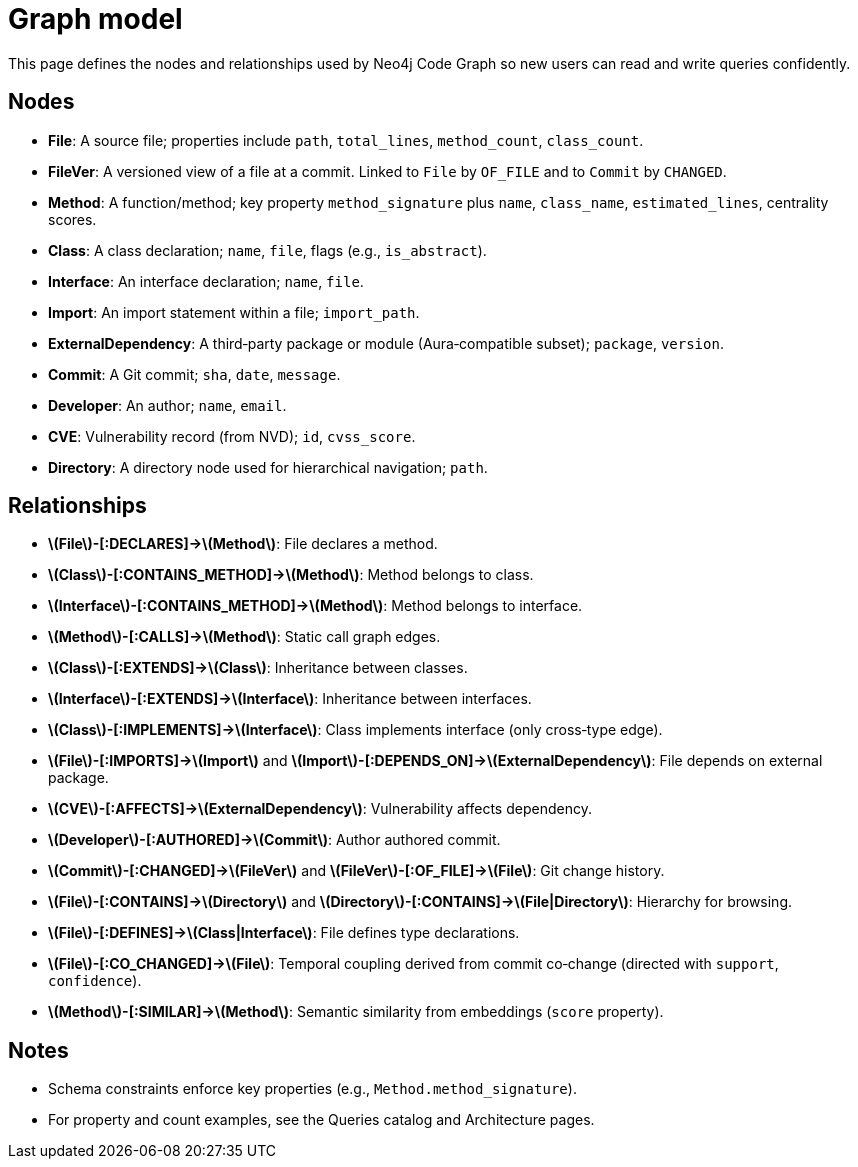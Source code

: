= Graph model

This page defines the nodes and relationships used by Neo4j Code Graph so new users can read and write queries confidently.

== Nodes

- *File*: A source file; properties include `path`, `total_lines`, `method_count`, `class_count`.
- *FileVer*: A versioned view of a file at a commit. Linked to `File` by `OF_FILE` and to `Commit` by `CHANGED`.
- *Method*: A function/method; key property `method_signature` plus `name`, `class_name`, `estimated_lines`, centrality scores.
- *Class*: A class declaration; `name`, `file`, flags (e.g., `is_abstract`).
- *Interface*: An interface declaration; `name`, `file`.
- *Import*: An import statement within a file; `import_path`.
- *ExternalDependency*: A third‑party package or module (Aura‑compatible subset); `package`, `version`.
- *Commit*: A Git commit; `sha`, `date`, `message`.
- *Developer*: An author; `name`, `email`.
- *CVE*: Vulnerability record (from NVD); `id`, `cvss_score`.
- *Directory*: A directory node used for hierarchical navigation; `path`.

== Relationships

- *\(File\)-[:DECLARES]->\(Method\)*: File declares a method.
- *\(Class\)-[:CONTAINS_METHOD]->\(Method\)*: Method belongs to class.
- *\(Interface\)-[:CONTAINS_METHOD]->\(Method\)*: Method belongs to interface.
- *\(Method\)-[:CALLS]->\(Method\)*: Static call graph edges.
- *\(Class\)-[:EXTENDS]->\(Class\)*: Inheritance between classes.
- *\(Interface\)-[:EXTENDS]->\(Interface\)*: Inheritance between interfaces.
- *\(Class\)-[:IMPLEMENTS]->\(Interface\)*: Class implements interface (only cross‑type edge).
- *\(File\)-[:IMPORTS]->\(Import\)* and *\(Import\)-[:DEPENDS_ON]->\(ExternalDependency\)*: File depends on external package.
- *\(CVE\)-[:AFFECTS]->\(ExternalDependency\)*: Vulnerability affects dependency.
- *\(Developer\)-[:AUTHORED]->\(Commit\)*: Author authored commit.
- *\(Commit\)-[:CHANGED]->\(FileVer\)* and *\(FileVer\)-[:OF_FILE]->\(File\)*: Git change history.
- *\(File\)-[:CONTAINS]->\(Directory\)* and *\(Directory\)-[:CONTAINS]->\(File|Directory\)*: Hierarchy for browsing.
- *\(File\)-[:DEFINES]->\(Class|Interface\)*: File defines type declarations.
- *\(File\)-[:CO_CHANGED]->\(File\)*: Temporal coupling derived from commit co‑change (directed with `support`, `confidence`).
- *\(Method\)-[:SIMILAR]->\(Method\)*: Semantic similarity from embeddings (`score` property).

== Notes

- Schema constraints enforce key properties (e.g., `Method.method_signature`).
- For property and count examples, see the Queries catalog and Architecture pages.
